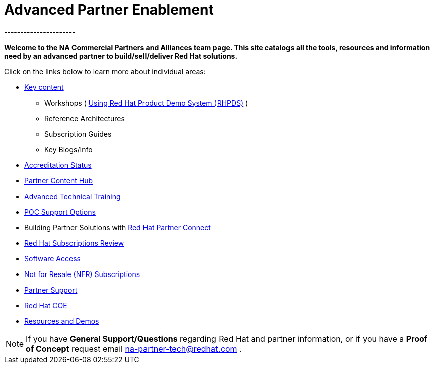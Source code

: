 = Advanced Partner Enablement
----------------------


=============================================================================
[.text-center]
[big]##**Welcome to the NA Commercial Partners and Alliances team page. This site catalogs all the tools, resources and information need by an advanced partner to build/sell/deliver Red Hat solutions.**##
=============================================================================

=============================================================================

=============================================================================
Click on the links below to learn more about individual areas:
=============================================================================


* link:pages/areas_of_focus.adoc[Key content]
** Workshops ( link:pages/using_red_hat_rhpds.adoc[Using Red Hat Product Demo System (RHPDS)] )
** Reference Architectures
** Subscription Guides
** Key Blogs/Info
* link:pages/accreditation_status.adoc[Accreditation Status]
* link:pages/partner_content_hub.adoc[Partner Content Hub]
* link:pages/advanced_technical_training.adoc[Advanced Technical Training]
* link:pages/poc_support_options.adoc[POC Support Options]
* Building Partner Solutions with link:pages/red_hat_partner_connect.adoc[Red Hat Partner Connect]
* link:pages/red_hat_subs_review.adoc[Red Hat Subscriptions Review]
* link:pages/software_access.adoc[Software Access]
* link:pages/not_for_resale.adoc[Not for Resale (NFR) Subscriptions]
* link:pages/partner_support.adoc[Partner Support]
* link:pages/red_hat_coe.adoc[Red Hat COE]
* link:pages/resources_and_demos.adoc[Resources and Demos]

================================================================================

NOTE: If you have **General Support/Questions** regarding Red Hat and partner information, or if you have a **Proof of Concept** request email mailto:na-partner-tech@redhat.com?subject=[na-partner-tech@redhat.com] .


